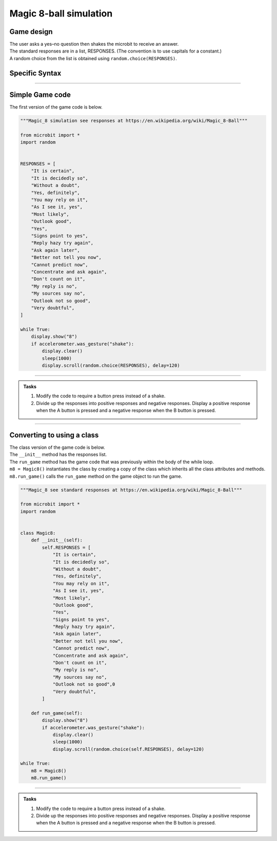 ====================================================
Magic 8-ball simulation
====================================================

Game design
--------------------

| The user asks a yes–no question then shakes the microbit to receive an answer.
| The standard responses are in a list, RESPONSES. (The convention is to use capitals for a constant.)
| A random choice from the list is obtained using ``random.choice(RESPONSES)``.

Specific Syntax
--------------------

.. py:function::  random.choice(sequence)

    Return a random element from a sequence such as a list.

.. py:function::  microbit.accelerometer.was_gesture(gesture)

    Return True or False to indicate if the named gesture was active since the last call.

----

Simple Game code
---------------------------------

| The first version of the game code is below.

.. code-block:: python


    """Magic_8 simulation see responses at https://en.wikipedia.org/wiki/Magic_8-Ball"""

    from microbit import *
    import random


    RESPONSES = [
        "It is certain",
        "It is decidedly so",
        "Without a doubt",
        "Yes, definitely",
        "You may rely on it",
        "As I see it, yes",
        "Most likely",
        "Outlook good",
        "Yes",
        "Signs point to yes",
        "Reply hazy try again",
        "Ask again later",
        "Better not tell you now",
        "Cannot predict now",
        "Concentrate and ask again",
        "Don't count on it",
        "My reply is no",
        "My sources say no",
        "Outlook not so good",
        "Very doubtful",
    ]

    while True:
        display.show("8")
        if accelerometer.was_gesture("shake"):
            display.clear()
            sleep(1000)
            display.scroll(random.choice(RESPONSES), delay=120)

----

.. admonition:: Tasks

    #. Modify the code to require a button press instead of a shake.
    #. Divide up the responses into positive responses and negative responses. Display a positive response when the A button is pressed and a negative response when the B button is pressed.

----

Converting to using a class
---------------------------------

| The class version of the game code is below.
| The ``__init__`` method has the responses list.
| The ``run_game`` method has the game code that was previously within the body of the while loop.
| ``m8 = Magic8()`` instantiates the class by creating a copy of the class which inherits all the class attributes and methods.
| ``m8.run_game()`` calls the ``run_game`` method on the game object to run the game.

.. code-block:: python

    """Magic_8 see standard responses at https://en.wikipedia.org/wiki/Magic_8-Ball"""

    from microbit import *
    import random


    class Magic8:
        def __init__(self):
            self.RESPONSES = [
                "It is certain",
                "It is decidedly so",
                "Without a doubt",
                "Yes, definitely",
                "You may rely on it",
                "As I see it, yes",
                "Most likely",
                "Outlook good",
                "Yes",
                "Signs point to yes",
                "Reply hazy try again",
                "Ask again later",
                "Better not tell you now",
                "Cannot predict now",
                "Concentrate and ask again",
                "Don't count on it",
                "My reply is no",
                "My sources say no",
                "Outlook not so good",0
                "Very doubtful",
            ]
            
        def run_game(self):
            display.show("8")
            if accelerometer.was_gesture("shake"):
                display.clear()
                sleep(1000)
                display.scroll(random.choice(self.RESPONSES), delay=120)

    while True:
        m8 = Magic8()
        m8.run_game()


----

.. admonition:: Tasks

    #. Modify the code to require a button press instead of a shake.
    #. Divide up the responses into positive responses and negative responses. Display a positive response when the A button is pressed and a negative response when the B button is pressed.

